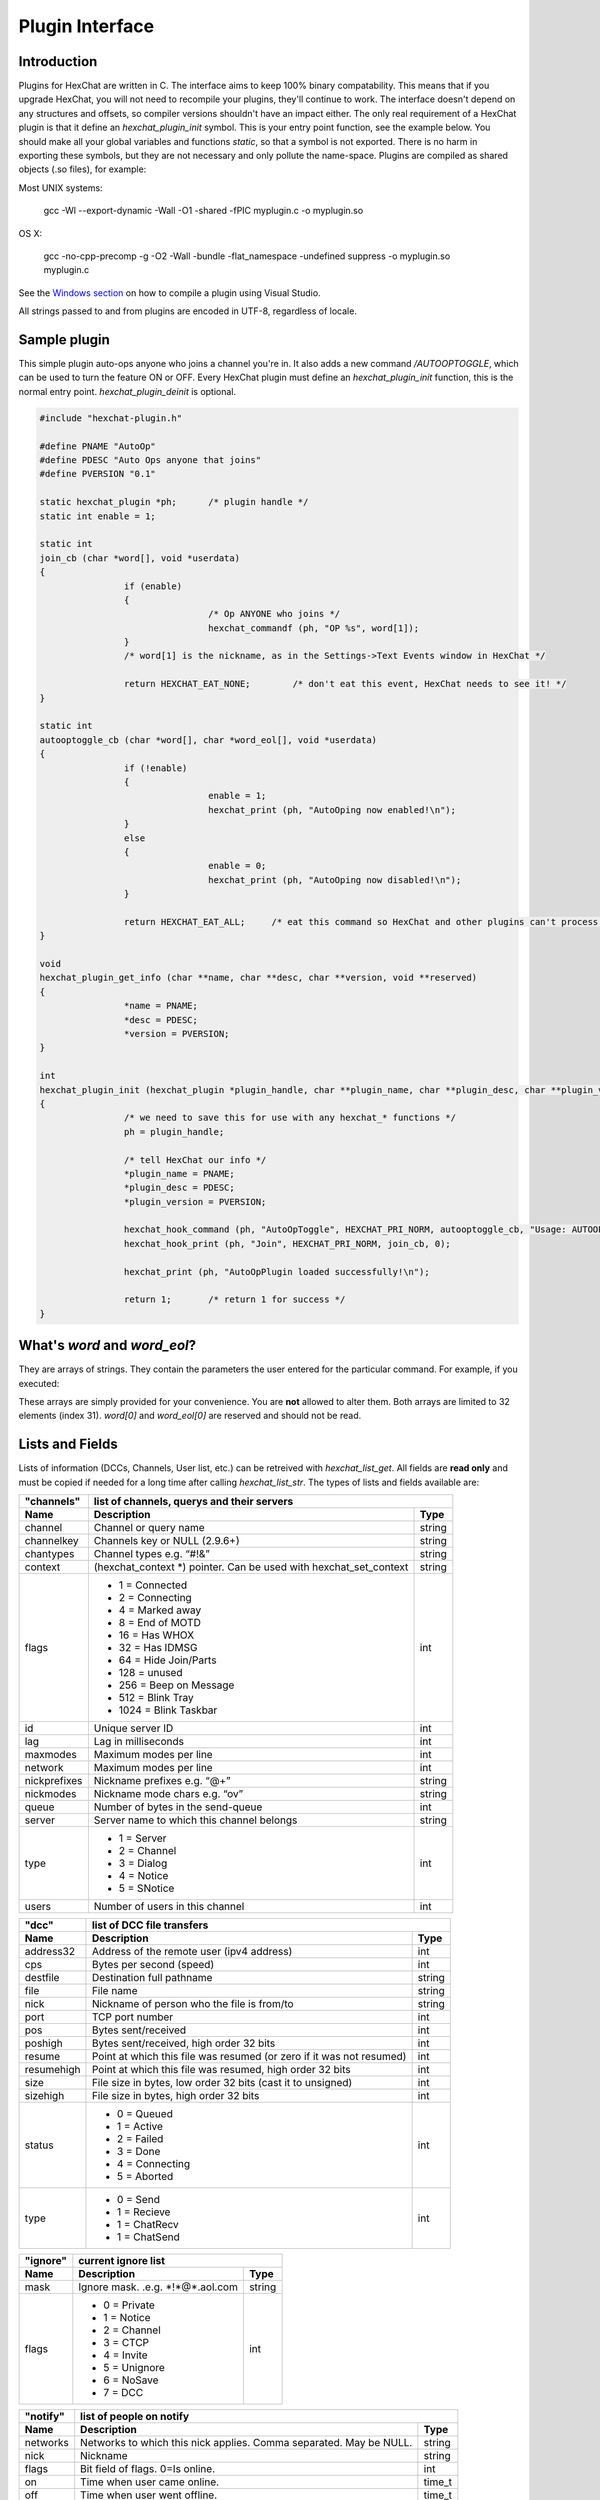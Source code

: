 Plugin Interface
================

.. default-domain:: c

Introduction
------------

Plugins for HexChat are written in C. The interface aims to keep 100%
binary compatability. This means that if you upgrade HexChat, you will
not need to recompile your plugins, they'll continue to work. The
interface doesn't depend on any structures and offsets, so compiler
versions shouldn't have an impact either. The only real requirement of a
HexChat plugin is that it define an *hexchat\_plugin\_init* symbol. This
is your entry point function, see the example below. You should make all
your global variables and functions *static*, so that a symbol is not
exported. There is no harm in exporting these symbols, but they are not
necessary and only pollute the name-space. Plugins are compiled as
shared objects (.so files), for example:

Most UNIX systems:

	 gcc -Wl --export-dynamic -Wall -O1 -shared -fPIC myplugin.c -o myplugin.so

OS X:

	 gcc -no-cpp-precomp -g -O2 -Wall -bundle -flat\_namespace -undefined suppress -o myplugin.so myplugin.c

See the `Windows section <plugins.html#plugins-on-windows-win32>`_ on how to compile a plugin using Visual Studio.

All strings passed to and from plugins are encoded in UTF-8, regardless
of locale.

Sample plugin
-------------

This simple plugin auto-ops anyone who joins a channel you're in. It
also adds a new command */AUTOOPTOGGLE*, which can be used to turn the
feature ON or OFF. Every HexChat plugin must define an
*hexchat\_plugin\_init* function, this is the normal entry point.
*hexchat\_plugin\_deinit* is optional.

.. code-block:: c

	 #include "hexchat-plugin.h"

	 #define PNAME "AutoOp"
	 #define PDESC "Auto Ops anyone that joins"
	 #define PVERSION "0.1"

	 static hexchat_plugin *ph;      /* plugin handle */
	 static int enable = 1;

	 static int
	 join_cb (char *word[], void *userdata)
	 {
			 if (enable)
			 {
					 /* Op ANYONE who joins */
					 hexchat_commandf (ph, "OP %s", word[1]);
			 }
			 /* word[1] is the nickname, as in the Settings->Text Events window in HexChat */

			 return HEXCHAT_EAT_NONE;        /* don't eat this event, HexChat needs to see it! */
	 }

	 static int
	 autooptoggle_cb (char *word[], char *word_eol[], void *userdata)
	 {
			 if (!enable)
			 {
					 enable = 1;
					 hexchat_print (ph, "AutoOping now enabled!\n");
			 }
			 else
			 {
					 enable = 0;
					 hexchat_print (ph, "AutoOping now disabled!\n");
			 }

			 return HEXCHAT_EAT_ALL;     /* eat this command so HexChat and other plugins can't process it */
	 }

	 void
	 hexchat_plugin_get_info (char **name, char **desc, char **version, void **reserved)
	 {
			 *name = PNAME;
			 *desc = PDESC;
			 *version = PVERSION;
	 }

	 int
	 hexchat_plugin_init (hexchat_plugin *plugin_handle, char **plugin_name, char **plugin_desc, char **plugin_version, char *arg)
	 {
			 /* we need to save this for use with any hexchat_* functions */
			 ph = plugin_handle;

			 /* tell HexChat our info */
			 *plugin_name = PNAME;
			 *plugin_desc = PDESC;
			 *plugin_version = PVERSION;

			 hexchat_hook_command (ph, "AutoOpToggle", HEXCHAT_PRI_NORM, autooptoggle_cb, "Usage: AUTOOPTOGGLE, Turns OFF/ON Auto Oping", 0);
			 hexchat_hook_print (ph, "Join", HEXCHAT_PRI_NORM, join_cb, 0);

			 hexchat_print (ph, "AutoOpPlugin loaded successfully!\n");

			 return 1;       /* return 1 for success */
	 }

What's *word* and *word\_eol*?
------------------------------

They are arrays of strings. They contain the parameters the user entered
for the particular command. For example, if you executed:

.. raw:: html

	 <pre>
	 /command NICK hi there

	 word[1] is command
	 word[2] is NICK
	 word[3] is hi
	 word[4] is there

	 word_eol[1] is command NICK hi there
	 word_eol[2] is NICK hi there
	 word_eol[3] is hi there
	 word_eol[4] is there
	 </pre>

These arrays are simply provided for your convenience. You are **not**
allowed to alter them. Both arrays are limited to 32 elements (index
31). *word[0]* and *word\_eol[0]* are reserved and should not be read.

Lists and Fields
----------------

Lists of information (DCCs, Channels, User list, etc.) can be retreived
with *hexchat\_list\_get*. All fields are **read only** and must be
copied if needed for a long time after calling *hexchat\_list\_str*. The
types of lists and fields available are:


+--------------+--------------------------------------------------------------------+--------+
| "channels"   | list of channels, querys and their servers                                  |
+--------------+--------------------------------------------------------------------+--------+
| Name         | Description                                                        | Type   |
+==============+====================================================================+========+
| channel      | Channel or query name                                              | string |
+--------------+--------------------------------------------------------------------+--------+
| channelkey   | Channels key or NULL (2.9.6+)                                      | string |
+--------------+--------------------------------------------------------------------+--------+
| chantypes    | Channel types e.g. “#!&”                                           | string |
+--------------+--------------------------------------------------------------------+--------+
| context      | (hexchat_context \*) pointer. Can be used with hexchat_set_context | string |
+--------------+--------------------------------------------------------------------+--------+
| flags        | - 1 = Connected                                                    | int    |
|              | - 2 = Connecting                                                   |        |
|              | - 4 = Marked away                                                  |        |
|              | - 8 = End of MOTD                                                  |        |
|              | - 16 = Has WHOX                                                    |        |
|              | - 32 = Has IDMSG                                                   |        |
|              | - 64 = Hide Join/Parts                                             |        |
|              | - 128 = unused                                                     |        |
|              | - 256 = Beep on Message                                            |        |
|              | - 512 = Blink Tray                                                 |        |
|              | - 1024 = Blink Taskbar                                             |        |
+--------------+--------------------------------------------------------------------+--------+
| id           | Unique server ID                                                   | int    |
+--------------+--------------------------------------------------------------------+--------+
| lag          | Lag in milliseconds                                                | int    |
+--------------+--------------------------------------------------------------------+--------+
| maxmodes     | Maximum modes per line                                             | int    |
+--------------+--------------------------------------------------------------------+--------+
| network      | Maximum modes per line                                             | int    |
+--------------+--------------------------------------------------------------------+--------+
| nickprefixes | Nickname prefixes e.g. “@+”                                        | string |
+--------------+--------------------------------------------------------------------+--------+
| nickmodes    | Nickname mode chars e.g. “ov”                                      | string |
+--------------+--------------------------------------------------------------------+--------+
| queue        | Number of bytes in the send-queue                                  | int    |
+--------------+--------------------------------------------------------------------+--------+
| server       | Server name to which this channel belongs                          | string |
+--------------+--------------------------------------------------------------------+--------+
| type         | - 1 = Server                                                       | int    |
|              | - 2 = Channel                                                      |        |
|              | - 3 = Dialog                                                       |        |
|              | - 4 = Notice                                                       |        |
|              | - 5 = SNotice                                                      |        |
+--------------+--------------------------------------------------------------------+--------+
| users        | Number of users in this channel                                    | int    |
+--------------+--------------------------------------------------------------------+--------+


+------------+----------------------------------------------------------------------+--------+
| "dcc"      | list of DCC file transfers                                                    |
+------------+----------------------------------------------------------------------+--------+
| Name       | Description                                                          | Type   |
+============+======================================================================+========+
| address32  | Address of the remote user (ipv4 address)                            | int    |
+------------+----------------------------------------------------------------------+--------+
| cps        | Bytes per second (speed)                                             | int    |
+------------+----------------------------------------------------------------------+--------+
| destfile   | Destination full pathname                                            | string |
+------------+----------------------------------------------------------------------+--------+
| file       | File name                                                            | string |
+------------+----------------------------------------------------------------------+--------+
| nick       | Nickname of person who the file is from/to                           | string |
+------------+----------------------------------------------------------------------+--------+
| port       | TCP port number                                                      | int    |
+------------+----------------------------------------------------------------------+--------+
| pos        | Bytes sent/received                                                  | int    |
+------------+----------------------------------------------------------------------+--------+
| poshigh    | Bytes sent/received, high order 32 bits                              | int    |
+------------+----------------------------------------------------------------------+--------+
| resume     | Point at which this file was resumed (or zero if it was not resumed) | int    |
+------------+----------------------------------------------------------------------+--------+
| resumehigh | Point at which this file was resumed, high order 32 bits             | int    |
+------------+----------------------------------------------------------------------+--------+
| size       | File size in bytes, low order 32 bits (cast it to unsigned)          | int    |
+------------+----------------------------------------------------------------------+--------+
| sizehigh   | File size in bytes, high order 32 bits                               | int    |
+------------+----------------------------------------------------------------------+--------+
| status     | - 0 = Queued                                                         | int    |
|            | - 1 = Active                                                         |        |
|            | - 2 = Failed                                                         |        |
|            | - 3 = Done                                                           |        |
|            | - 4 = Connecting                                                     |        |
|            | - 5 = Aborted                                                        |        |
+------------+----------------------------------------------------------------------+--------+
| type       | - 0 = Send                                                           | int    |
|            | - 1 = Recieve                                                        |        |
|            | - 1 = ChatRecv                                                       |        |
|            | - 1 = ChatSend                                                       |        |
+------------+----------------------------------------------------------------------+--------+


+----------+----------------------------------------------+--------+
| "ignore" | current ignore list                                   |
+----------+----------------------------------------------+--------+
| Name     | Description                                  | Type   |
+==========+==============================================+========+
| mask     | Ignore mask. .e.g. \*\!\*\@\*.aol.com        | string |
+----------+----------------------------------------------+--------+
| flags    | - 0 = Private                                | int    |
|          | - 1 = Notice                                 |        |
|          | - 2 = Channel                                |        |
|          | - 3 = CTCP                                   |        |
|          | - 4 = Invite                                 |        |
|          | - 5 = Unignore                               |        |
|          | - 6 = NoSave                                 |        |
|          | - 7 = DCC                                    |        |
+----------+----------------------------------------------+--------+


======== ================================================================== =======
"notify" list of people on notify
-------- --------------------------------------------------------------------------
Name     Description                                                        Type
======== ================================================================== =======
networks Networks to which this nick applies. Comma separated. May be NULL. string
nick     Nickname                                                           string
flags    Bit field of flags. 0=Is online.                                   int
on       Time when user came online.                                        time\_t
off      Time when user went offline.                                       time\_t
seen     Time when user the user was last verified still online.            time\_t
======== ================================================================== =======


Fields are only valid for the context when hexchat\_list\_get() was
called (i.e. you get information about the user ON THAT ONE SERVER
ONLY). You may cycle through the "channels" list to find notify
information for every server.


========== ============================================================================================ ========
"users"    list of users in the current channel
---------- -----------------------------------------------------------------------------------------------------
Name       Description                                                                                  Type
========== ============================================================================================ ========
account    Account name or NULL (2.9.6+)                                                                string
away       Away status (boolean)                                                                        int
lasttalk   Last time the user was seen talking                                                          time\_t
nick       Nick name                                                                                    string
host       Host name in the form: user\@host (or NULL if not known).                                    string
prefix     Prefix character, .e.g: @ or +. Points to a single char.                                     string
realname   Real name or NULL                                                                            string
selected   Selected status in the user list, only works for retrieving the user list of the focused tab int
========== ============================================================================================ ========


Example:

.. code-block:: c

			 list = hexchat_list_get (ph, "dcc");

			 if (list)
			 {
					 hexchat_print (ph, "--- DCC LIST ------------------\nFile  To/From   KB/s   Position\n");

					 while (hexchat_list_next (ph, list))
					 {
							 hexchat_printf (ph, "%6s %10s %.2f  %d\n",
									 hexchat_list_str (ph, list, "file"),
									 hexchat_list_str (ph, list, "nick"),
									 hexchat_list_int (ph, list, "cps") / 1024,
									 hexchat_list_int (ph, list, "pos"));
					 }

					 hexchat_list_free (ph, list);
			 }

Plugins on Windows (Win32)
--------------------------

All you need is Visual Studio setup as explained in
`Building <http://docs.hexchat.org/en/latest/building.html>`_. Your best bet
is to use an existing plugin (such as the currently unused SASL plugin)
in the HexChat solution as a starting point. You should have the
following files:

-  `hexchat-plugin.h <https://github.com/hexchat/hexchat/blob/master/src/common/hexchat-plugin.h>`_
	 - main plugin header
-  plugin.c - Your plugin, you need to write this one :)
-  plugin.def - A simple text file containing the following:

.. raw:: html

	<pre>
	EXPORTS
		hexchat_plugin_init
		hexchat_plugin_deinit
		hexchat_plugin_get_info
	</pre>

Leave out *hexchat\_plugin\_deinit* if you don't intend to define that
function. Then compile your plugin in Visual Studio as usual.

**Caveat:** plugins compiled on Win32 **must** have a global variable
called *ph*, which is the *plugin\_handle*, much like in the sample
plugin above.

Controlling the GUI
-------------------

A simple way to perform basic GUI functions is to use the */GUI*
command. You can execute this command through the input box, or by
calling *hexchat\_command (ph, "GUI .....");*.

-  **GUI ATTACH:** Same function as "Attach Window" in the HexChat menu.
-  **GUI DETACH:** Same function as "Detach Tab" in the HexChat menu.
-  **GUI APPLY:** Similar to clicking OK in the settings window. Execute
	 this after /SET to activate GUI changes.
-  **GUI COLOR *n*:** Change the tab color of the current context, where
	 n is a number from 0 to 3.
-  **GUI FOCUS:** Focus the current window or tab.
-  **GUI FLASH:** Flash the taskbar button. It will flash only if the
	 window isn't focused and will stop when it is focused by the user.
-  **GUI HIDE:** Hide the main HexChat window completely.
-  **GUI ICONIFY:** Iconify (minimize to taskbar) the current HexChat
	 window.
-  **GUI MSGBOX *text*:** Displays a asynchronous message box with your
	 text.
-  **GUI SHOW:** Show the main HexChat window (if currently hidden).

You can add your own items to the menu bar. The menu command has this
syntax:

.. raw:: html

	<pre>
	MENU [-eX] [-i&lt;ICONFILE>] [-k&lt;mod>,&lt;key>] [-m] [-pX] [-rX,group] [-tX] {ADD|DEL} &lt;path> [command] [unselect command]
	</pre>

For example:

.. raw:: html

	<pre>
	MENU -p5 ADD FServe
	MENU ADD "FServe/Show File List" "fs list"
	MENU ADD FServe/-
	MENU -k4,101 -t1 ADD "FServe/Enabled" "fs on" "fs off"
	MENU -e0 ADD "FServe/Do Something" "fs action"
	</pre>

In the example above, it would be recommended to execute *MENU DEL
FServe* inside your *hexchat\_plugin\_deinit* function. The special item
with name "-" will add a separator line.

Parameters and flags:

-  **-eX:** Set enable flag to X. -e0 for disable, -e1 for enable. This
	 lets you create a disabled (shaded) item.
-  **-iFILE:** Use an icon filename FILE. Not supported for toggles or
	 radio items.
-  **-k<mod>,<key>:** Specify a keyboard shortcut. "mod" is the modifier
	 which is a bitwise OR of: 1-SHIFT 4- CTRL 8-ALT in decimal. "key" is
	 the key value in decimal, e.g. -k5,101 would specify SHIFT-CTRL-E.
-  **-m:** Specify that this label should be treated as Pango Markup
	 language. Since forward slash ("/") is already used in menu paths,
	 you should replace closing tags with an ASCII 003 instead e.g.:
	 hexchat\_command (ph, "MENU -m ADD "<b>Bold Menu<03b>"");
-  **-pX:** Specify a menu item's position number. e.g. -p5 will cause
	 the item to be inserted in the 5th place. If the position is a
	 negative number, it will be used as an offset from the
	 bottom/right-most item.
-  **-rX,group:** Specify a radio menu item, with initial state X and a
	 group name. The group name should be the exact label of another menu
	 item (without the path) that this item will be grouped with. For
	 radio items, only a select command will be executed (no unselect
	 command).
-  **-tX:** Specify a toggle menu item with an initial state. -t0 for an
	 "unticked" item and -t1 for a "ticked" item.

If you want to change an item's toggle state or enabled flag, just *ADD*
an item with exactly the same name and command and specify the *-tX -eX*
parameters you need.

It's also possible to add items to HexChat's existing menus, for
example:

.. raw:: html

	<pre>
	MENU ADD "Settings/Sub Menu"
	MENU -t0 ADD "Settings/Sub Menu/My Setting" myseton mysetoff
	</pre>

However, internal names and layouts of HexChat's menu may change in the
future, so use at own risk.

Here is an example of Radio items:

.. raw:: html

	<pre>
	MENU ADD "Language"
	MENU -r1,"English" ADD "Language/English" cmd1
	MENU -r0,"English" ADD "Language/Spanish" cmd2
	MENU -r0,"English" ADD "Language/German" cmd3
	</pre>

You can also change menus other than the main one (i.e popup menus).
Currently they are:

============ ============================================================
Root Name    Menu
============ ============================================================
$TAB         Tab menu (right click a channel/query tab or treeview row)
$TRAY        System Tray menu
$URL         URL link menu
$NICK        Userlist nick-name popup menu
$CHAN        Menu when clicking a channel in the text area
============ ============================================================

Example:

.. raw:: html

	<pre>
	MENU -p0 ADD "$TAB/Cycle Channel" cycle
	</pre>

You can manipulate HexChat's system tray icon using the */TRAY* command:

.. raw:: html

	<pre>
	Usage:
	TRAY -f &lt;timeout> &lt;file1> [&lt;file2>] Flash tray between two icons. Leave off file2 to use default HexChat icon.
	TRAY -f &lt;filename>                  Set tray to a fixed icon.
	TRAY -i &lt;number>                    Flash tray with an internal icon.
	TRAY -t &lt;text>                      Set the tray tooltip.
	TRAY -b &lt;title> &lt;text>              Set the tray balloon.
	</pre>

Icon numbers:

-  2: Message
-  5: Highlight
-  8: Private
-  11:File

For tray balloons on Linux, you'll need libnotify.

Filenames can be *ICO* or *PNG* format. *PNG* format is supported on
Linux/BSD and Windows XP. Set a timeout of -1 to use HexChat's default.

Handling UTF-8/Unicode strings
------------------------------

The HexChat plugin API specifies that strings passed to and from HexChat
must be encoded in UTF-8.

What does this mean for the plugin programmer? You just have to be a
little careful when passing strings obtained from IRC to system calls.
For example, if you're writing a file-server bot, someone might message
you a filename. Can you pass this filename directly to open()? Maybe! If
you're lazy... The correct thing to do is to convert the string to
"system locale encoding", otherwise your plugin will fail on non-ascii
characters.

Here are examples on how to do this conversion on Unix and Windows. In
this example, someone will CTCP you the message "SHOWFILE <filename>".

.. code-block:: c

	 static int
	 ctcp_cb (char *word[], char *word_eol[], void *userdata)
	 {
			 if(strcmp(word[1], "SHOWFILE") == 0)
			 {
					 get_file_name (nick, word[2]);
			 }

			 return HEXCHAT_EAT_HEXCHAT;
	 }

	 static void
	 get_file_name (char *nick, char *fname)
	 {
			 char buf[256];
			 FILE *fp;

			 /* the fname is in UTF-8, because it came from the HexChat API */

	 #ifdef _WIN32

			 wchar_t wide_name[MAX_PATH];

			 /* convert UTF-8 to WIDECHARs (aka UTF-16LE) */
			 if (MultiByteToWideChar (CP_UTF8, 0, fname, -1, wide_name, MAX_PATH) &lt; 1)
			 {
					 return;
			 }

			 /* now we have WIDECHARs, so we can _wopen() or CreateFileW(). */
			 /* _wfopen actually requires NT4, Win2000, XP or newer. */
			 fp = _wfopen (wide_name, "r");

	 #else

			 char *loc_name;

			 /* convert UTF-8 to System Encoding */
			 loc_name = g_filename_from_utf8 (fname, -1, 0, 0, 0);
			 if(!loc_name)
			 {
					 return;
			 }

			 /* now open using the system's encoding */
			 fp = fopen (loc_name, "r");
			 g_free (loc_name);

	 #endif

			 if (fp)
			 {
					 while (fgets (buf, sizeof (buf), fp))
					 {
							 /* send every line to the user that requested it */
							 hexchat_commandf (ph, "QUOTE NOTICE %s :%s", nick, buf);
					 }
					 fclose (fp);
			 }
	 }

Types and Constants
-------------------

.. type:: hexchat_plugin
		  hexchat_list
		  hexchat_hook
		  hexchat_context
		  hexchat_event_attrs


.. var:: HEXCHAT_PRI_HIGHEST
		 HEXCHAT_PRI_HIGH
		 HEXCHAT_PRI_NORM
		 HEXCHAT_PRI_LOW
		 HEXCHAT_PRI_LOWEST

.. var:: HEXCHAT_EAT_NONE
		 HEXCHAT_EAT_XCHAT
		 HEXCHAT_EAT_PLUGIN
		 HEXCHAT_EAT_ALL

.. var:: HEXCHAT_FD_READ
		 HEXCHAT_FD_WRITE
		 HEXCHAT_FD_EXCEPTION
		 HEXCHAT_FD_NOTSOCKET


Functions
---------

General Functions
'''''''''''''''''

.. function:: void hexchat_command (hexchat_plugin *ph, const char *command)

	Executes a command as if it were typed in HexChat's input box.

	:param ph: Plugin handle (as given to `hexchat_plugin_init`).
	:param command: Command to execute, without the forward slash "/".


.. function:: void hexchat_commandf (hexchat_plugin *ph, const char *format, ...)

	Executes a command as if it were typed in HexChat's
	input box and provides string formatting like `printf`.

	:param ph: Plugin handle (as given to `hexchat_plugin_init`).
	:param format: The format string.


.. function:: void hexchat_print (hexchat_plugin *ph, const char *text)

	Prints some text to the current tab/window.

	:param ph: Plugin handle (as given to `hexchat_plugin_init`).
	:param text: Text to print. May contain mIRC color codes.


.. function:: void hexchat_printf (hexchat_plugin *ph, const char *format, ...)

	Prints some text to the current tab/window and provides formatting like `printf`.

	:param ph: Plugin handle (as given to `hexchat_plugin_init`).
	:param format: The format string.


.. function:: int hexchat_emit_print (hexchat_plugin *ph, const char *event_name, ...)

	Generates a print event. This can be any event found in
	the :menuselection:`Settings --> Text Events` window. The vararg parameter
	list **must** always be NULL terminated. Special care should be taken
	when calling this function inside a print callback (from
	:func:`hexchat_hook_print`), as not to cause endless recursion.


	:param ph: Plugin handle (as given to `hexchat_plugin_init`).
	:param event_name: Text event to print.

	:returns: 0 on Failure, 1 on Success

	**Example:**

	.. code-block:: c

		 hexchat_emit_print (ph, "Channel Message", "John", "Hi there", "@", NULL);


.. function:: int hexchat_emit_print_attrs (hexchat_plugin *ph, hexchat_event_attrs *attrs, const char *event_name, ...)

	Generates a print event. This is the same as
	:func:`hexchat_emit_print` but it passes an :type:`hexchat_event_attrs *`
	to hexchat with the print attributes.


	:param ph: Plugin handle (as given to `hexchat_plugin_init`).
	:param attrs: Print attributes. This should be obtained with :func:`hexchat_event_attrs_create` and freed with :func:`hexchat_event_attrs_free`.
	:param event_name: Text event to print.

	:returns: 0 on Failure, 1 on Success

	.. versionadded:: 2.9.6

	**Example:**

	.. code-block:: c

		 hexchat_event_attrs *attrs;

		 attrs = hexchat_event_attrs_create (ph);
		 attrs->server_time_utc = 1342224702;
		 hexchat_emit_print (ph, attrs, "Channel Message", "John", "Hi there", "@", NULL);
		 hexchat_event_attrs_free (ph, attrs);

.. function:: void hexchat_send_modes (hexchat_plugin *ph, const char *targets[], int ntargets, \
										int modes_per_line, char sign, char mode)

	Sends a number of channel mode changes to the current
	channel. For example, you can Op a whole group of people in one go. It
	may send multiple MODE lines if the request doesn't fit on one. Pass 0
	for *modes_per_line* to use the current server's maximum possible.
	This function should only be called while in a channel context.

	:param ph: Plugin handle (as given to `hexchat_plugin_init`).
	:param targets: Array of targets (strings). The names of people whom the action will be performed on.
	:param ntargets: Number of elements in the array given.
	:param modes_per_line: Maximum modes to send per line.
	:param sign: Mode sign, '-' or '+'.
	:param mode: Mode char, e.g. 'o' for Ops.

	**Example:** (Ops the three names given)

	.. code-block:: c

		 const char *names_to_Op[] = {"John", "Jack", "Jill"};
		 hexchat_send_modes (ph, names_to_Op, 3, 0, '+', 'o');


.. function:: int hexchat_nickcmp (hexchat_plugin *ph, const char *s1, const char *s2)

	Performs a nick name comparision, based on the current
	server connection. This might be an RFC1459 compliant string compare, or
	plain ascii (in the case of DALNet). Use this to compare channels and
	nicknames. The function works the same way as `strcasecmp`.

	:param ph: Plugin handle (as given to `hexchat_plugin_init`).
	:param s1: String to compare.
	:param s2: String to compare *s1* to.

	**Quote from RFC1459:** >Because of IRC's scandanavian origin, the
	characters {}\| are considered to be the lower case equivalents of the
	characters [], respectively. This is a critical issue when determining
	the equivalence of two nicknames.

	:returns: An integer less than, equal to, or greater than zero if
		*s1* is found, respectively, to be less than, to match, or be greater than *s2*.

.. function:: char* hexchat_strip (hexchat_plugin *ph, const char *str, int len, int flags)

	Strips mIRC color codes and/or text attributes (bold,
	underlined etc) from the given string and returns a newly allocated
	string.

	:param ph: Plugin handle (as given to `hexchat_plugin_init`).
	:param str: String to strip.
	:param len: Length of the string (or -1 for NULL terminated).
	:param flags: Bit-field of flags:
		 -  0: Strip mIRC colors.
		 -  1: Strip text attributes.

	:returns: A newly allocated string or NULL for failure. You must free this string with :func:`hexchat_free`.

	**Example:**

	.. code-block:: c

		 {
			 char *new_text;

			 /* strip both colors and attributes by using the 0 and 1 bits (1 BITWISE-OR 2) */
			 new_text = hexchat_strip (ph, "\00312Blue\003 \002Bold!\002", -1, 1 | 2);

			 if (new_text)
			 {
					 /* new_text should now contain only "Blue Bold!" */
					 hexchat_printf (ph, "%s\n", new_text);
					 hexchat_free (ph, new_text);
			 }
		 }


.. function:: void hexchat_free (hexchat_plugin *ph, void *ptr)

	Frees a string returned by **hexchat\_\*** functions.
	Currently only used to free strings from :func:`hexchat_strip`.

	:param ph: Plugin handle (as given to `hexchat_plugin_init`).
	:param ptr: Pointer to free.


.. function:: hexchat_event_attrs *hexchat_event_attrs_create (hexchat_plugin *ph)

	Allocates a new :type:`hexchat_event_attrs`. The attributes are initially
	marked as unused.

	:returns: A pointer to the allocated :type:`hexchat_event_attrs`. Should be freed by :func:`hexchat_event_attrs_free`.

	.. versionadded:: 2.9.6

.. function:: void hexchat_event_attrs_free (hexchat_plugin *ph, hexchat_event_attrs *attrs)

	Frees an :type:`hexchat_event_attrs`.

	:param attrs: Attributes previously allocated by :func:`hexchat_event_attrs_create`.

	.. versionadded:: 2.9.6


Getting Information
'''''''''''''''''''

.. function:: const char* hexchat_get_info (hexchat_plugin *ph, const char *id)

	Returns information based on your current context.

	:param ph: Plugin handle (as given to `hexchat_plugin_init`).
	:param id: ID of the information you want. List of ID's(case sensitive):

		 -  **away:** away reason or NULL if you are not away.
		 -  **channel:** current channel name.
		 -  **charset:** character-set used in the current context.
		 -  **configdir:** HexChat config directory, e.g.:
			``/home/user/.config/hexchat``. This string is encoded in UTF-8.
		 -  **event\_text <name>:** text event format string for *name*.
		 -  **gtkwin\_ptr:** (GtkWindow \*).
		 -  **host:** real hostname of the server you connected to.
		 -  **inputbox:** the input-box contents, what the user has typed.
		 -  **libdirfs:** library directory. e.g. /usr/lib/hexchat. The same
			directory used for auto-loading plugins. This string isn't
			necessarily UTF-8, but local file system encoding.
		 -  **modes:** channel modes, if known, or NULL.
		 -  **network:** current network name or NULL.
		 -  **nick:** your current nick name.
		 -  **nickserv:** nickserv password for this network or NULL.
		 -  **server:** current server name (what the server claims to be).
			NULL if you are not connected.
		 -  **topic:** current channel topic.
		 -  **version:** HexChat version number.
		 -  **win\_ptr:** native window pointer. Unix: (GtkWindow \*) Win32:
			HWND.
		 -  **win\_status:** window status: "active", "hidden" or "normal".

	:returns: A string of the requested information, or NULL. This string
		must not be freed and must be copied if needed after the call to :func:`hexchat_get_info`.


.. function:: int hexchat_get_prefs (hexchat_plugin *ph, const char *name, \
									const char **string, int *integer)

	Provides HexChat's setting information (that which is
	available through the :command:`/SET` command). A few extra bits of information
	are available that don't appear in the :command:`/SET` list, currently they are:

		-  **state\_cursor:** Current input box cursor position (characters, not bytes).
		-  **id:** Unique server id

	:param ph: Plugin handle (as given to `hexchat_plugin_init`).
	:param name: Setting name required.
	:param string: Pointer-pointer which to set.
	:param integer: Pointer to an integer to set, if setting is a boolean or integer type.

	:returns:
		-  0: Failed.
		-  1: Returned a string.
		-  2: Returned an integer.
		-  3: Returned a boolean.

	**Example:**

	.. code-block:: c

		 {
			 int i;
			 const char *str;

			 if (hexchat_get_prefs (ph, "irc_nick1", &amp;str, &amp;i) == 1)
			 {
					 hexchat_printf (ph, "Current nickname setting: %s\n", str);
			 }
		 }


.. function:: hexchat_list* hexchat_list_get (hexchat_plugin *ph, const char *name)

	Retreives lists of information.

	:param name: Name from the `List and Fields Table <plugins.html#lists-and-fields>`_
	:returns: hexchat_list to be used by the following functions.


.. function:: const char* const* hexchat_list_fields (hexchat_plugin *ph, const char *name)

	Lists fields in a given list.

	:param name: Name from the `List and Fields Table <plugins.html#lists-and-fields>`_


.. function:: int hexchat_list_next (hexchat_plugin *ph, hexchat_list *xlist)

	Selects the next list item in a list.

	:param xlist: :type:`hexchat_list` returned by :func:`hexchat_list_get`


.. function:: const char* hexchat_list_str (hexchat_plugin *ph, hexchat_list *xlist, const char *name)

	Gets a string field from a list.

	:param name: Name from the `List and Fields Table <plugins.html#lists-and-fields>`_
	:param xlist: :type:`hexchat_list` returned by :func:`hexchat_list_get`


.. function:: int hexchat_list_int (hexchat_plugin *ph, hexchat_list *xlist, const char *name)

	Gets a int field from a list.

	:param name: Name from the `List and Fields Table <plugins.html#lists-and-fields>`_
	:param xlist: :type:`hexchat_list` returned by :func:`hexchat_list_get`


.. function:: time_t hexchat_list_time (hexchat_plugin *ph, hexchat_list *xlist, const char *name)

	Gets a time field from a list.

	:param name: Name from the `List and Fields Table <plugins.html#lists-and-fields>`_
	:param xlist: :type:`hexchat_list` returned by :func:`hexchat_list_get`

.. function:: void hexchat_list_free (hexchat_plugin *ph, hexchat_list *xlist)

	Frees a list.

	:param xlist: :type:`hexchat_list` returned by :func:`hexchat_list_get`


Hook Functions
''''''''''''''

.. function:: hexchat_hook* hexchat_hook_command (hexchat_plugin *ph, const char *name, int pri, \
												  int (*callb) (char *word[], char *word_eol[], void *user_data), \
												  const char *help_text, void *userdata)

	Adds a new :command:`/command`. This allows your program to
	handle commands entered at the input box. To capture text without a "/"
	at the start (non-commands), you may hook a special name of "". i.e
	**hexchat_hook_command(ph, "", ...)**.

	Commands hooked that begin with a period ('.') will be hidden in :command:`/HELP` and :command:`/HELP -l`.

	:param ph: Plugin handle (as given to `hexchat_plugin_init`).
	:param name: Name of the command (without the forward slash).
	:param pri: Priority of this command. Use :data:`HEXCHAT_PRI_NORM`.
	:param callb: Callback function. This will be called when the user executes the given command name.
	:param help_text: String of text to display when the user executes :command:`/HELP` for this command. May be NULL if you're lazy.
	:param userdata: Pointer passed to the callback function.

	:returns: Pointer to the hook. Can be passed to :func:`hexchat_unhook`.

	**Example:**

	.. code-block:: c

		 static int
		 onotice_cb (char *word[], char *word_eol[], void *userdata)
		 {
			 if (word_eol[2][0] == 0)
			 {
					 hexchat_printf (ph, "Second arg must be the message!\n");
					 return HEXCHAT_EAT_ALL;
			 }

			 hexchat_commandf (ph, "NOTICE @%s :%s", hexchat_get_info (ph, "channel"), word_eol[2]);
			 return HEXCHAT_EAT_ALL;
		 }

		 hexchat_hook_command (ph, "ONOTICE", HEXCHAT_PRI_NORM, onotice_cb, "Usage: ONOTICE &lt;message> Sends a notice to all ops", NULL);


.. function:: hexchat_hook* hexchat_hook_fd (hexchat_plugin *ph, int fd, int flags, \
											 int (*callb) (int fd, int flags, void *user_data), void *userdata)

	Hooks a socket or file descriptor. WIN32: Passing a
	pipe from MSVCR71, MSVCR80 or other variations is not supported at this
	time.

	:param ph: Plugin handle (as given to *hexchat\_plugin\_init ()*).
	:param fd: The file descriptor or socket.
	:param flags: One or more of `HEXCHAT_FD_\* constants <plugins.html#types-and-constants>`_ tells HexChat that the
		provided *fd* is not a socket, but an "MSVCRT.DLL" pipe.
	:param callb: Callback function. This will be called when the socket is
		available for reading/writing or exception (depending on your chosen *flags*)
	:param userdata: Pointer passed to the callback function.

	:returns: Pointer to the hook. Can be passed to :func:`hexchat_unhook`.


.. function:: hexchat_hook* hexchat_hook_print (hexchat_plugin *ph, const char *name, int pri, \
												int (*callb) (char *word[], void *user_data), void *userdata)

	Registers a function to trap any print events. The
	event names may be any available in the :menuselection:`Settings --> Text Events` window.
	There are also some extra "special" events you may hook using this
	function. Currently they are:

	-  "Open Context": Called when a new hexchat\_context is created.
	-  "Close Context": Called when a hexchat\_context pointer is closed.
	-  "Focus Tab": Called when a tab is brought to front.
	-  "Focus Window": Called a toplevel window is focused, or the main
		 tab-window is focused by the window manager.
	-  "DCC Chat Text": Called when some text from a DCC Chat arrives. It
		 provides these elements in the *word[]* array:

		 .. raw:: html

			<pre>
			word[1] Address
			word[2] Port
			word[3] Nick
			word[4] The Message
			</pre>

	-  "Key Press": Called when some keys are pressed in the input box. It
		 provides these elements in the *word[]* array:

		 .. raw:: html

			<pre>
			word[1] Key Value
			word[2] State Bitfield (shift, capslock, alt)
			word[3] String version of the key
			word[4] Length of the string (may be 0 for unprintable keys)
			</pre>

	:param ph: Plugin handle (as given to `hexchat_plugin_init`).
	:param name: Name of the print event (as in *Text Events* window).
	:param pri: Priority of this command. Use :data:`HEXCHAT_PRI_NORM`.
	:param callb: Callback function. This will be called when this event name is printed.
	:param userdata: Pointer passed to the callback function.

	:returns: Pointer to the hook. Can be passed to :func:`hexchat_unhook`.

	**Example:**

	.. code-block:: c

		 static int
		 youpart_cb (char *word[], void *userdata)
		 {
			 hexchat_printf (ph, "You have left channel %s\n", word[3]);
			 return HEXCHAT_EAT_HEXCHAT;     /* dont let HexChat do its normal printing */
		 }

		 hexchat_hook_print (ph, "You Part", HEXCHAT_PRI_NORM, youpart_cb, NULL);

.. function:: hexchat_hook* hexchat_hook_print_attrs (hexchat_plugin *ph, const char *name, int pri, \
													  int (*callb) (char *word[], hexchat_event_attrs *attrs, void *user_data), \
													  void *userdata)

	Registers a function to trap any print events. This is the same as
	:func:`hexchat_hook_print` but the callback receives an
	:type:`hexchat_event_attrs *` with attributes related to the print event.

	:param ph: Plugin handle (as given to `hexchat_plugin_init`).
	:param name: Name of the print event (as in *Text Events* window).
	:param pri: Priority of this command. Use :data:`HEXCHAT_PRI_NORM`.
	:param callb: Callback function. This will be called when this event name is printed.
	:param userdata: Pointer passed to the callback function.

	:returns: Pointer to the hook. Can be passed to :func:`hexchat_unhook`.

	.. versionadded:: 2.9.6


.. function:: hexchat_hook* hexchat_hook_server (hexchat_plugin *ph, const char *name, int pri, \
												 int (*callb) (char *word[], char *word_eol[], void *user_data), void *userdata)

	Registers a function to be called when a certain server
	event occurs. You can use this to trap *PRIVMSG*, *NOTICE*, *PART*, a
	server numeric, etc. If you want to hook every line that comes from the
	IRC server, you may use the special name of *RAW LINE*.


	:param ph: Plugin handle (as given to `hexchat_plugin_init`).
	:param name: Name of the server event.
	:param pri: Priority of this command. Use :data:`HEXCHAT_PRI_NORM`.
	:param callb: Callback function. This will be called when this event is received from the server.
	:param userdata: Pointer passed to the callback function.

	:returns: Pointer to the hook. Can be passed to :func:`hexchat_unhook`.

	**Example:**

	.. code-block:: c

		static int
		kick_cb (char *word[], char *word_eol[], void *userdata)
		{
			hexchat_printf (ph, "%s was kicked from %s (reason=%s)\n", word[4], word[3], word_eol[5]);
			return HEXCHAT_EAT_NONE;        /* don't eat this event, let other plugins and HexChat see it too */
		}

		hexchat_hook_server (ph, "KICK", HEXCHAT_PRI_NORM, kick_cb, NULL);


.. function:: hexchat_hook* hexchat_hook_server_attrs (hexchat_plugin *ph, const char *name, int pri, \
													   int (*callb) (char *word[], char *word_eol[], \
													   hexchat_event_attrs *attrs, void *user_data), void *userdata)

	Registers a function to be called when a certain server
	event occurs. This is the same as
	:func:`hexchat_hook_server` but the callback receives an
	:type:`hexchat_event_attrs *` with attributes related to the server event.


	:param ph: Plugin handle (as given to `hexchat_plugin_init`).
	:param name: Name of the server event.
	:param pri: Priority of this command. Use :data:`HEXCHAT_PRI_NORM`.
	:param callb: Callback function. This will be called when this event is received from the server.
	:param userdata: Pointer passed to the callback function.

	:returns: Pointer to the hook. Can be passed to :func:`hexchat_unhook`.

	.. versionadded:: 2.9.6

.. function:: hexchat_hook *hexchat_hook_timer (hexchat_plugin *ph, int timeout, \
												int (*callb) (void *user_data), void *userdata)

	Registers a function to be called every "timeout" milliseconds.

	:param ph: Plugin handle (as given to `hexchat_plugin_init`).
	:param timeout: Timeout in milliseconds (1000 is 1 second).
	:param callb: Callback function. This will be called every "timeout" milliseconds.
	:param userdata: Pointer passed to the callback function.

	:returns: Pointer to the hook. Can be passed to :func:`hexchat_unhook`.

	**Example:**

	.. code-block:: c

		 static hexchat_hook *myhook;

		 static int
		 stop_cb (char *word[], char *word_eol[], void *userdata)
		 {
			 if (myhook != NULL)
			 {
					 hexchat_unhook (ph, myhook);
					 myhook = NULL;
					 hexchat_print (ph, "Timeout removed!\n");
			 }

			 return HEXCHAT_EAT_ALL;
		 }

		 static int
		 timeout_cb (void *userdata)
		 {
			 hexchat_print (ph, "Annoying message every 5 seconds! Type /STOP to stop it.\n");
			 return 1;       /* return 1 to keep the timeout going */
		 }

		 myhook = hexchat_hook_timer (ph, 5000, timeout_cb, NULL);
		 hexchat_hook_command (ph, "STOP", HEXCHAT_PRI_NORM, stop_cb, NULL, NULL);

.. function:: void* hexchat_unhook (hexchat_plugin *ph, hexchat_hook *hook)

	Unhooks any hook registered with **hexchat\_hook\_print/server/timer/command**. When plugins are unloaded,
	all of its hooks are automatically removed, so you don't need to call
	this within your `hexchat_plugin_deinit` function.

	:param ph: Plugin handle (as given to `hexchat_plugin_init`).
	:param hook: Pointer to the hook, as returned by **hexchat\_hook\_\***.

	:returns: The userdata you originally gave to **hexchat\_hook\_\***.


Context Functions
'''''''''''''''''

.. function:: hexchat_context* hexchat_find_context(hexchat_plugin *ph, const char *servname, const char *channel)

	Finds a context based on a channel and servername. If
	*servname* is NULL, it finds any channel (or query) by the given name.
	If *channel* is NULL, it finds the front-most tab/window of the given
	*servname*. If NULL is given for both arguments, the currently focused
	tab/window will be returned.

	:param ph: Plugin handle (as given to `hexchat_plugin_init`).
	:param servname: Server name or NULL.
	:param channel: Channel name or NULL.

	:returns: Context pointer (for use with :func:`hexchat_set_context`) or NULL.


.. function:: hexchat_context* hexchat_get_context (hexchat_plugin *ph)

	Returns the current context for your plugin. You can
	use this later with :func:`hexchat_set_context`.

	:param ph: Plugin handle (as given to `hexchat_plugin_init`).

	:returns: Context pointer (for use with :func:`hexchat_set_context`).


.. function:: int hexchat_set_context (hexchat_plugin *ph, hexchat_context *ctx)

	Changes your current context to the one given.

	:param ph: Plugin handle (as given to `hexchat_plugin_init`).
	:param ctx: Context to change to (obtained with :func:`hexchat_get_context` or :func:`hexchat_find_context`).

	:returns:
		-  1: Success.
		-  0: Failure.


Plugin Preferences
''''''''''''''''''

.. function:: int hexchat_pluginpref_set_str (hexchat_plugin *ph, const char *var, const char *value)

	Saves a plugin-specific setting with string value to a plugin-specific config file.

	:param ph: Plugin handle (as given to `hexchat_plugin_init`).
	:param var: Name of the setting to save.
	:param value: String value of the the setting.

	:returns:
		-  1: Success.
		-  0: Failure.

	**Example:**

	.. code-block:: c

		int
		hexchat_plugin_init (hexchat_plugin *plugin_handle, char **plugin_name, char **plugin_desc, char **plugin_version, char *arg)
		{
			ph = plugin_handle;
			*plugin_name = "Tester Thingie";
			*plugin_desc = "Testing stuff";
			*plugin_version = "1.0";

			hexchat_pluginpref_set_str (ph, "myvar1", "I want to save this string!");
			hexchat_pluginpref_set_str (ph, "myvar2", "This is important, too.");

			return 1;       /* return 1 for success */
		}

	In the example above, the settings will be saved to the
	plugin\_tester\_thingie.conf file, and its content will be: >myvar1 = I
	want to save this string!
	myvar2 = This is important, too.

	You should never need to edit this file manually.


.. function:: int hexchat_pluginpref_get_str (hexchat_plugin *ph, const char *var, char *dest)

	Loads a plugin-specific setting with string value from a plugin-specific config file.

	:param ph: Plugin handle (as given to `hexchat_plugin_init`).
	:param var: Name of the setting to load.
	:param dest: Array to save the loaded setting's string value to.

	:returns:
		-  1: Success.
		-  0: Failure.


.. function:: int hexchat_pluginpref_set_int (hexchat_plugin *ph, const char *var, int value)

	Saves a plugin-specific setting with decimal value to a plugin-specific config file.

	:param ph: Plugin handle (as given to `hexchat_plugin_init`).
	:param var: Name of the setting to save.
	:param value: Decimal value of the the setting.

	:returns:
		-  1: Success.
		-  0: Failure.

	**Example:**

	.. code-block:: c

		 static int
		 saveint_cb (char *word[], char *word_eol[], void *user_data)
		 {
			 int buffer = atoi (word[2]);

			 if (buffer > 0 && buffer &lt; INT_MAX)
			 {
					 if (hexchat_pluginpref_set_int (ph, "myint1", buffer))
					 {
							 hexchat_printf (ph, "Setting successfully saved!\n");
					 }
					 else
					 {
							 hexchat_printf (ph, "Error while saving!\n");
					 }
			 }
			 else
			 {
					 hexchat_printf (ph, "Invalid input!\n");
			 }

			 return HEXCHAT_EAT_HEXCHAT;
		 }

	You only need such complex checks if you're saving user input, which can
	be non-numeric.


.. function:: int hexchat_pluginpref_get_int (hexchat_plugin *ph, const char *var)

	Loads a plugin-specific setting with decimal value from a plugin-specific config file.

	:param ph: Plugin handle (as given to `hexchat_plugin_init`).
	:param var: Name of the setting to load.

	:returns: The decimal value of the requested setting upon success, -1 for failure.


.. function:: int hexchat_pluginpref_delete (hexchat_plugin *ph, const char *var)

	Deletes a plugin-specific setting from a plugin-specific config file.

	:param ph: Plugin handle (as given to `hexchat_plugin_init`).
	:param var: Name of the setting to delete.

	:returns:
		-  1: Success.
		-  0: Failure.

	If the given setting didn't exist, it also returns 1, so 1 only
	indicates that the setting won't exist after the call.


.. function:: int hexchat_pluginpref_list (hexchat_plugin *ph, char *dest)

	Builds a comma-separated list of the currently saved
	settings from a plugin-specific config file.

	:param ph: Plugin handle (as given to `hexchat_plugin_init`).
	:param dest: Array of size 4096 to save the list to.

	:returns:
		-  1: Success.
		-  0: Failure (nonexistent, empty or inaccessible config file).

	**Example:**

	.. code-block:: c

		 static void
		 list_settings ()
		 {
			 char list[4096];
			 char buffer[512];
			 char *token;

			 hexchat_pluginpref_list (ph, list);
			 hexchat_printf (ph, "Current Settings:\n");
			 token = strtok (list, ",");

			 while (token != NULL)
			 {
					 hexchat_pluginpref_get_str (ph, token, buffer);
					 hexchat_printf (ph, "%s: %s\n", token, buffer);
					 token = strtok (NULL, ",");
			 }
		 }

	In the example above we query the list of currently stored settings,
	then print them one by one with their respective values. We always use
	*hexchat\_pluginpref\_get\_str ()*, and that's because we can read an
	integer as string (but not vice versa).

Plugin GUI
''''''''''

.. function:: void* hexchat_plugingui_add (hexchat_plugin *ph, const char *filename, const char *name, \
					const char *desc, const char *version, char *reserved)

	Adds a fake plugin to the GUI in :menuselection:`Window --> Plugins and Scripts`.
	This does not need to be done for your actual plugin and is only used for interfaces
	to other languages like our python plugin.

	:returns: Handle to be used with :func:`hexchat_plugingui_remove`

.. function:: void hexchat_plugingui_remove (hexchat_plugin *ph, void *handle)

	Removes the fake plugin from the GUI. Again not to be used to remove your own plugin.

	:param handle: Handle returned by :func:`hexchat_plugingui_add`

